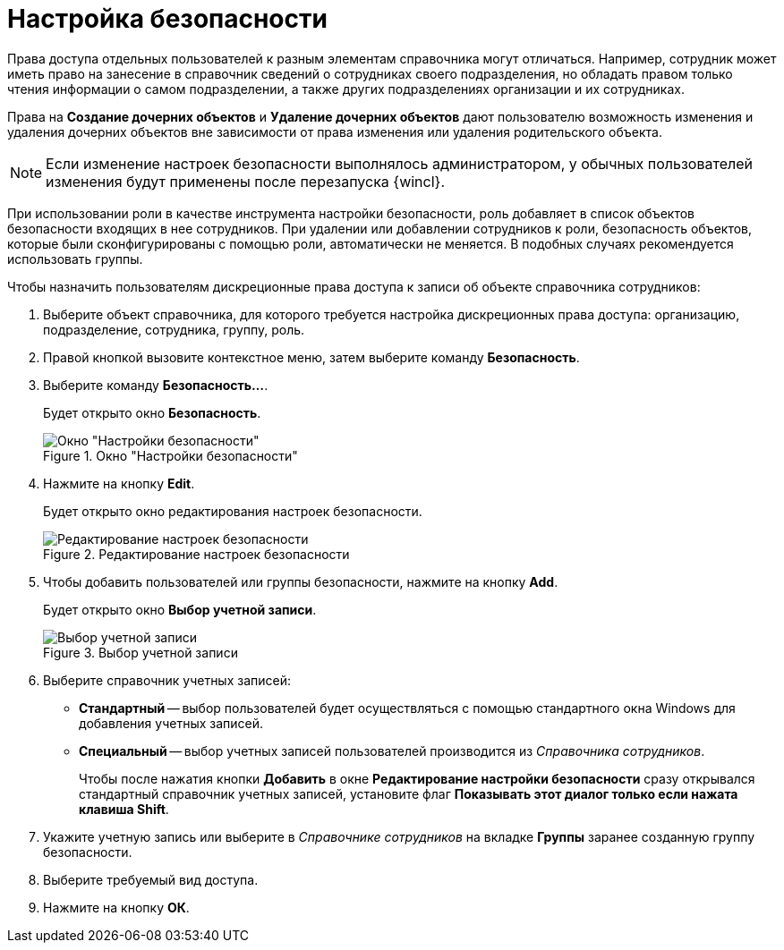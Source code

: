 = Настройка безопасности

Права доступа отдельных пользователей к разным элементам справочника могут отличаться. Например, сотрудник может иметь право на занесение в справочник сведений о сотрудниках своего подразделения, но обладать правом только чтения информации о самом подразделении, а также других подразделениях организации и их сотрудниках.

Права на *Создание дочерних объектов* и *Удаление дочерних объектов* дают пользователю возможность изменения и удаления дочерних объектов вне зависимости от права изменения или удаления родительского объекта.

[NOTE]
====
Если изменение настроек безопасности выполнялось администратором, у обычных пользователей изменения будут применены после перезапуска {wincl}.
====

При использовании роли в качестве инструмента настройки безопасности, роль добавляет в список объектов безопасности входящих в нее сотрудников. При удалении или добавлении сотрудников к роли, безопасность объектов, которые были сконфигурированы с помощью роли, автоматически не меняется. В подобных случаях рекомендуется использовать группы.

.Чтобы назначить пользователям дискреционные права доступа к записи об объекте справочника сотрудников:
. Выберите объект справочника, для которого требуется настройка дискреционных права доступа: организацию, подразделение, сотрудника, группу, роль.
. Правой кнопкой вызовите контекстное меню, затем выберите команду *Безопасность*.
. Выберите команду *Безопасность...*.
+
Будет открыто окно *Безопасность*.
+
.Окно "Настройки безопасности"
image::part_Security.png[Окно "Настройки безопасности"]
+
. Нажмите на кнопку *Edit*.
+
Будет открыто окно редактирования настроек безопасности.
+
.Редактирование настроек безопасности
image::part_Security_edit.png[Редактирование настроек безопасности]
+
. Чтобы добавить пользователей или группы безопасности, нажмите на кнопку *Add*.
+
Будет открыто окно *Выбор учетной записи*.
+
.Выбор учетной записи
image::part_SelectAccount.png[Выбор учетной записи]
+
. Выберите справочник учетных записей:
+
* *Стандартный* -- выбор пользователей будет осуществляться с помощью стандартного окна Windows для добавления учетных записей.
* *Специальный* -- выбор учетных записей пользователей производится из _Справочника сотрудников_.
+
Чтобы после нажатия кнопки *Добавить* в окне *Редактирование настройки безопасности* сразу открывался стандартный справочник учетных записей, установите флаг *Показывать этот диалог только если нажата клавиша Shift*.
+
. Укажите учетную запись или выберите в _Справочнике сотрудников_ на вкладке *Группы* заранее созданную группу безопасности.
. Выберите требуемый вид доступа.
. Нажмите на кнопку *ОК*.
